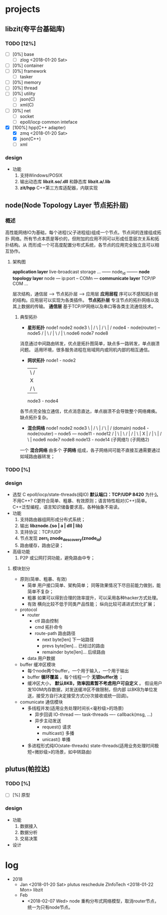 * projects
** libzit(夸平台基础库)
*** TODO [12%]
    - [ ] [0%] base
      + [ ] zlog <2018-01-20 Sat>
    - [ ] [0%] container
    - [ ] [0%] framework
      + [ ] tasker
    - [ ] [0%] memory
    - [ ] [0%] thread
    - [ ] [0%] utility
      + [ ] json(C)
      + [ ] xml(C)
    - [ ] [0%] net
      + [ ] socket
      + [ ] epoll/iocp common inteface
    - [X] [100%] hpp(C++ adapter)
      + [X] zmq <2018-01-20 Sat>
      + [X] json(C++)
      + [-] xml

*** design
    - 功能
      1. 支持Windows/POSIX
      2. 输出动态库 *libzit.so/.dll* 和静态库 *libzit.a/.lib*
      3. *zit/hpp* C++第三方库适配器，内联实现
** node(Node Topology Layer 节点拓扑层)
*** 概述
    高性能网络IO为基础，每个进程(父子进程组)组成一个节点。节点间的连接组成拓扑
网络。所有节点本质是等价的，但附加的应用不同可以形成任意层次关系和拓扑结构。从
而形成一个可高度配置分布式系统，各节点的应用完全独立且可以相互协作。

**** 架构图

*application layer*    live-broadcast storage ...
                       ------ node_id --------
*node topology layer*           node
                       --- ip:port -- COMn ---
*communicate layer*    TCP/IP         COM  ...

层次结构，通信层 --> 节点拓扑层 --> 应用层
*应用层程* 序可以不感知拓扑层的结构。应用层可以实现为各类插件。
*节点拓扑层* 专注节点的拓扑网络以及其上数据的传输。
*通信层* 基于TCP/IP网络以及串口等各类主流通信技术。
***** 典型拓扑
- *星形拓扑*
  node1   node2   node3
       \    |    /
        \   |   /
         \  |  /
  node4 - node(router) -- node5
          / | \
         /  |  \
        /   |   \
  node6   node7  node8
消息通过中间路由转发，优点是拓扑图简单，缺点多一路转发，单点崩溃问题。
适用环境，很多服务进程在局域网内或同机内部的相互通信。

- *网状拓扑*
  node1 - node2
   |   \ /  |
   |    X   |
   |   / \  |
  node3 - node4
各节点完全独立通信，优点消息直达，单点崩溃不会导致整个网络瘫痪。
缺点拓扑复杂。

- *混合网络*
  node1   node2   node3
       \    |    /
        \   |   /
         \  |  /          (domain)
  node4 - node(router) -- node5 --- node11 - node12
          / | \                        |   \ /  |
         /  |  \                       |    X   |
        /   |   \                      |   / \  |
  node6   node7  node8               node13 - node14
      (子网络1)                      (子网络2)

一个 *混合网络* 由多个 *子网络* 组成，各子网络间可能不直接互通需要通过如域路由器转发；

*** TODO [%]
*** design
    - 选型
      C
      epoll/iocp/state-threads(纯IO)
      *默认端口：TCP/UDP 8420*
      为什么不用C++? 
        C更符合简单、粗暴、有效原则；语言特性相对(C++)简单。
        C++泛型编程，语言知识储备要求高，各种抽象不易读。
    - 功能
      1. 支持路由器组网形成分布式系统；
      2. 输出 *libznode.{so | a | dll | lib}*
      3. 支持协议：TCP/UDP
      4. 节点发现 *zerr_t znode_descovery(znode_id)*
      5. 路由缓存，路由记录；
    - 高级功能
      1. P2P 或公网打洞功能，避免路由中专；

**** 模块划分
- 原则(简单、粗暴、有效)
     - 简单
       用户接口简单、架构简单；
       同等效果情况下尽目前能力做到，能简单不复杂；
     - 粗暴
       如果可以得到合理的效率提升，可以采用各种hacker方式处理。
     - 有效
       横向比较不低于同类产品性能；
       纵向比较可递进式优化扩展；
- protocol
  + router
    - ctl 路由控制
    - cmd 拓扑命令
    - route-path 路由路径
      + next byte[len] 下一站路径
      + prevs byte[len]... 已经过的路由
      + remainder byte[len]... 后续路由
  + data 用户数据
- buffer 缓冲区模块
  + 每个node两个buffer，一个用于输入，一个用于输出
  + buffer *循环覆盖* ，每个线程一个 *无锁buffer池* ；
  + 缓冲区大小， *默认8KB，效率因素暂不考虑用户可自定义* 。
    假设用户发100M内存数据，对发送缓冲区不做限制，但内部
    以8KB为单位发送，接受方自行决定接受方式(分次接收或统一回调)。
- comunicate 通信模块
  + 多线程并发(适用业务处理时间长<毫秒级>的场景)
    - 异步回调
      IO-thread ---- task-threads ---- callback(msg, ...)
    - 异步主动发送
      + request() 请求
      + multicast() 多播
      + unicast() 单播

  + 多进程形式纯IO(state-threads)
    state-threads(适用业务处理时间极短<微妙级>的场景，如中转路由)

** plutus(帕拉达)
*** TODO [%]
    - [ ] [%] 原型
*** design
    - 功能
      1. 数据接入
      2. 数据分析
      3. 交易决策
    - 设计

* log
- 2018
  + Jan
    <2018-01-20 Sat> plutus
    reschedule ZInfoTech
    <2018-01-22 Mon> libzit
  + Feb
    - <2018-02-07 Wed> node
      重构分布式网络模型，取消router节点，统一为只有node节点。
